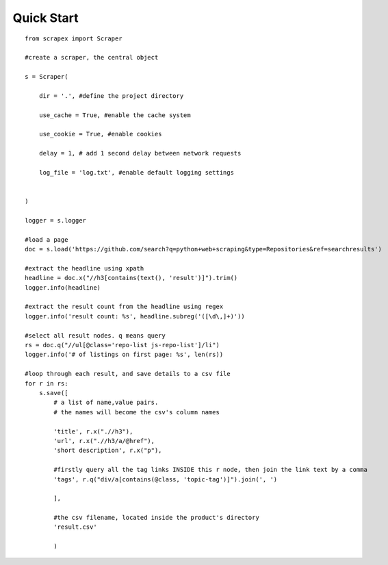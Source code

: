 Quick Start
============
::

    from scrapex import Scraper

    #create a scraper, the central object

    s = Scraper(
        
        dir = '.', #define the project directory

        use_cache = True, #enable the cache system

        use_cookie = True, #enable cookies

        delay = 1, # add 1 second delay between network requests

        log_file = 'log.txt', #enable default logging settings


    )

    logger = s.logger

    #load a page
    doc = s.load('https://github.com/search?q=python+web+scraping&type=Repositories&ref=searchresults')

    #extract the headline using xpath
    headline = doc.x("//h3[contains(text(), 'result')]").trim()
    logger.info(headline)

    #extract the result count from the headline using regex
    logger.info('result count: %s', headline.subreg('([\d\,]+)')) 

    #select all result nodes. q means query
    rs = doc.q("//ul[@class='repo-list js-repo-list']/li") 
    logger.info('# of listings on first page: %s', len(rs))

    #loop through each result, and save details to a csv file
    for r in rs:
        s.save([
            # a list of name,value pairs.
            # the names will become the csv's column names

            'title', r.x(".//h3"),
            'url', r.x(".//h3/a/@href"),
            'short description', r.x("p"),

            #firstly query all the tag links INSIDE this r node, then join the link text by a comma
            'tags', r.q("div/a[contains(@class, 'topic-tag')]").join(', ')

            ],

            #the csv filename, located inside the product's directory
            'result.csv' 

            )

